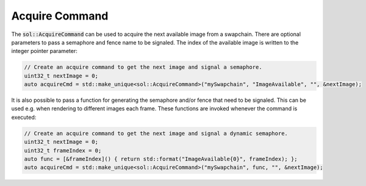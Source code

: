 Acquire Command
===============

The :code:`sol::AcquireCommand` can be used to acquire the next available image from a swapchain. There are optional
parameters to pass a semaphore and fence name to be signaled. The index of the available image is written to the integer
pointer parameter:

.. code-block:: cpp

    // Create an acquire command to get the next image and signal a semaphore.
    uint32_t nextImage = 0;
    auto acquireCmd = std::make_unique<sol::AcquireCommand>("mySwapchain", "ImageAvailable", "", &nextImage);

It is also possible to pass a function for generating the semaphore and/or fence that need to be signaled. This can be 
used e.g. when rendering to different images each frame. These functions are invoked whenever the command is executed:

.. code-block:: cpp

    // Create an acquire command to get the next image and signal a dynamic semaphore.
    uint32_t nextImage = 0;
    uint32_t frameIndex = 0;
    auto func = [&frameIndex]() { return std::format("ImageAvailable{0}", frameIndex); };
    auto acquireCmd = std::make_unique<sol::AcquireCommand>("mySwapchain", func, "", &nextImage);
